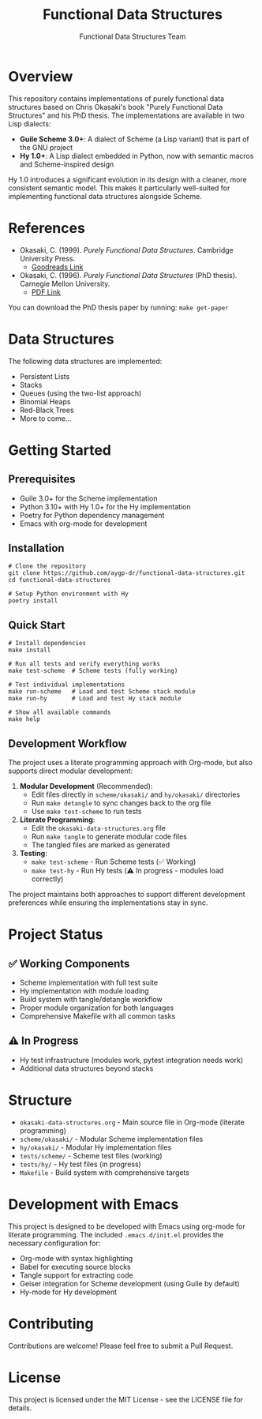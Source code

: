#+TITLE: Functional Data Structures
#+AUTHOR: Functional Data Structures Team
#+OPTIONS: toc:3 num:t

* Overview

This repository contains implementations of purely functional data structures based on Chris Okasaki's book "Purely Functional Data Structures" and his PhD thesis. The implementations are available in two Lisp dialects:

- *Guile Scheme 3.0+*: A dialect of Scheme (a Lisp variant) that is part of the GNU project
- *Hy 1.0+*: A Lisp dialect embedded in Python, now with semantic macros and Scheme-inspired design

Hy 1.0 introduces a significant evolution in its design with a cleaner, more consistent semantic model. This makes it particularly well-suited for implementing functional data structures alongside Scheme.

* References

- Okasaki, C. (1999). /Purely Functional Data Structures/. Cambridge University Press. 
  - [[https://www.goodreads.com/book/show/594288.Purely_Functional_Data_Structures][Goodreads Link]]
- Okasaki, C. (1996). /Purely Functional Data Structures/ (PhD thesis). Carnegie Mellon University.
  - [[https://www.cs.cmu.edu/~rwh/students/okasaki.pdf][PDF Link]]

You can download the PhD thesis paper by running: ~make get-paper~

* Data Structures

The following data structures are implemented:

- Persistent Lists
- Stacks
- Queues (using the two-list approach)
- Binomial Heaps
- Red-Black Trees
- More to come...

* Getting Started

** Prerequisites

- Guile 3.0+ for the Scheme implementation
- Python 3.10+ with Hy 1.0+ for the Hy implementation
- Poetry for Python dependency management
- Emacs with org-mode for development

** Installation

#+begin_src shell
# Clone the repository
git clone https://github.com/aygp-dr/functional-data-structures.git
cd functional-data-structures

# Setup Python environment with Hy
poetry install
#+end_src

** Quick Start

#+begin_src shell
# Install dependencies
make install

# Run all tests and verify everything works
make test-scheme  # Scheme tests (fully working)

# Test individual implementations  
make run-scheme   # Load and test Scheme stack module
make run-hy       # Load and test Hy stack module

# Show all available commands
make help
#+end_src

** Development Workflow

The project uses a literate programming approach with Org-mode, but also supports direct modular development:

1. **Modular Development** (Recommended):
   - Edit files directly in =scheme/okasaki/= and =hy/okasaki/= directories
   - Run =make detangle= to sync changes back to the org file
   - Use =make test-scheme= to run tests

2. **Literate Programming**:
   - Edit the =okasaki-data-structures.org= file 
   - Run =make tangle= to generate modular code files
   - The tangled files are marked as generated

3. **Testing**:
   - =make test-scheme= - Run Scheme tests (✅ Working)
   - =make test-hy= - Run Hy tests (⚠️ In progress - modules load correctly)

The project maintains both approaches to support different development preferences while ensuring the implementations stay in sync.

* Project Status

** ✅ Working Components
- Scheme implementation with full test suite
- Hy implementation with module loading
- Build system with tangle/detangle workflow  
- Proper module organization for both languages
- Comprehensive Makefile with all common tasks

** ⚠️ In Progress
- Hy test infrastructure (modules work, pytest integration needs work)
- Additional data structures beyond stacks

* Structure

- =okasaki-data-structures.org= - Main source file in Org-mode (literate programming)
- =scheme/okasaki/= - Modular Scheme implementation files
- =hy/okasaki/= - Modular Hy implementation files  
- =tests/scheme/= - Scheme test files (working)
- =tests/hy/= - Hy test files (in progress)
- =Makefile= - Build system with comprehensive targets

* Development with Emacs

This project is designed to be developed with Emacs using org-mode for literate programming. The included =.emacs.d/init.el= provides the necessary configuration for:

- Org-mode with syntax highlighting
- Babel for executing source blocks
- Tangle support for extracting code
- Geiser integration for Scheme development (using Guile by default)
- Hy-mode for Hy development

* Contributing

Contributions are welcome! Please feel free to submit a Pull Request.

* License

This project is licensed under the MIT License - see the LICENSE file for details.